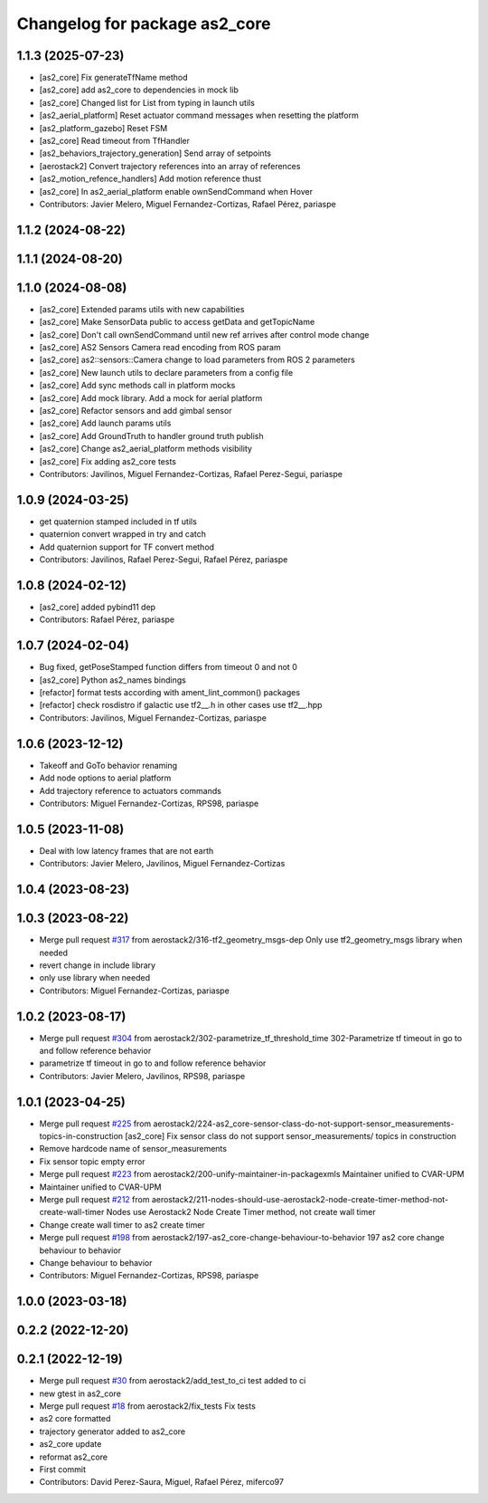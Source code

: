 ^^^^^^^^^^^^^^^^^^^^^^^^^^^^^^
Changelog for package as2_core
^^^^^^^^^^^^^^^^^^^^^^^^^^^^^^

1.1.3 (2025-07-23)
------------------
* [as2_core] Fix generateTfName method
* [as2_core] add as2_core to dependencies in mock lib
* [as2_core] Changed list for List from typing in launch utils
* [as2_aerial_platform] Reset actuator command messages when resetting the platform
* [as2_platform_gazebo] Reset FSM
* [as2_core] Read timeout from TfHandler
* [as2_behaviors_trajectory_generation] Send array of setpoints
* [aerostack2] Convert trajectory references into an array of references
* [as2_motion_refence_handlers] Add motion reference thust
* [as2_core] In as2_aerial_platform enable ownSendCommand when Hover
* Contributors: Javier Melero, Miguel Fernandez-Cortizas, Rafael Pérez, pariaspe

1.1.2 (2024-08-22)
------------------

1.1.1 (2024-08-20)
------------------

1.1.0 (2024-08-08)
------------------
* [as2_core] Extended params utils with new capabilities
* [as2_core] Make SensorData public to access getData and getTopicName
* [as2_core] Don't call ownSendCommand until new ref arrives after control mode change
* [as2_core] AS2 Sensors Camera read encoding from ROS param
* [as2_core] as2::sensors::Camera change to load parameters from ROS 2 parameters
* [as2_core] New launch utils to declare parameters from a config file
* [as2_core] Add sync methods call in platform mocks
* [as2_core] Add mock library. Add a mock for aerial platform
* [as2_core] Refactor sensors and add gimbal sensor
* [as2_core] Add launch params utils
* [as2_core] Add GroundTruth to handler ground truth publish
* [as2_core] Change as2_aerial_platform methods visibility
* [as2_core] Fix adding as2_core tests
* Contributors: Javilinos, Miguel Fernandez-Cortizas, Rafael Perez-Segui, pariaspe

1.0.9 (2024-03-25)
------------------
* get quaternion stamped included in tf utils
* quaternion convert wrapped in try and catch
* Add quaternion support for TF convert method
* Contributors: Javilinos, Rafael Perez-Segui, Rafael Pérez, pariaspe

1.0.8 (2024-02-12)
------------------
* [as2_core] added pybind11 dep
* Contributors: Rafael Pérez, pariaspe

1.0.7 (2024-02-04)
------------------
* Bug fixed, getPoseStamped function differs from timeout 0 and not 0
* [as2_core] Python as2_names bindings
* [refactor] format tests according with ament_lint_common() packages
* [refactor] check rosdistro if galactic use tf2_\_.h in other cases use tf2_\_.hpp
* Contributors: Javilinos, Miguel Fernandez-Cortizas, pariaspe

1.0.6 (2023-12-12)
------------------
* Takeoff and GoTo behavior renaming
* Add node options to aerial platform
* Add trajectory reference to actuators commands
* Contributors: Miguel Fernandez-Cortizas, RPS98, pariaspe

1.0.5 (2023-11-08)
------------------
* Deal with low latency frames that are not earth
* Contributors: Javier Melero, Javilinos, Miguel Fernandez-Cortizas

1.0.4 (2023-08-23)
------------------

1.0.3 (2023-08-22)
------------------
* Merge pull request `#317 <https://github.com/aerostack2/aerostack2/issues/317>`_ from aerostack2/316-tf2_geometry_msgs-dep
  Only use tf2_geometry_msgs library when needed
* revert change in include library
* only use library when needed
* Contributors: Miguel Fernandez-Cortizas, pariaspe

1.0.2 (2023-08-17)
------------------
* Merge pull request `#304 <https://github.com/aerostack2/aerostack2/issues/304>`_ from aerostack2/302-parametrize_tf_threshold_time
  302-Parametrize tf timeout in go to and follow reference behavior
* parametrize tf timeout in go to and follow reference behavior
* Contributors: Javier Melero, Javilinos, RPS98, pariaspe

1.0.1 (2023-04-25)
------------------
* Merge pull request `#225 <https://github.com/aerostack2/aerostack2/issues/225>`_ from aerostack2/224-as2_core-sensor-class-do-not-support-sensor_measurements-topics-in-construction
  [as2_core] Fix sensor class do not support sensor_measurements/ topics in construction
* Remove hardcode name of sensor_measurements
* Fix sensor topic empty error
* Merge pull request `#223 <https://github.com/aerostack2/aerostack2/issues/223>`_ from aerostack2/200-unify-maintainer-in-packagexmls
  Maintainer unified to CVAR-UPM
* Maintainer unified to CVAR-UPM
* Merge pull request `#212 <https://github.com/aerostack2/aerostack2/issues/212>`_ from aerostack2/211-nodes-should-use-aerostack2-node-create-timer-method-not-create-wall-timer
  Nodes use Aerostack2 Node Create Timer method, not create wall timer
* Change create wall timer to as2 create timer
* Merge pull request `#198 <https://github.com/aerostack2/aerostack2/issues/198>`_ from aerostack2/197-as2_core-change-behaviour-to-behavior
  197 as2 core change behaviour to behavior
* Change behaviour to behavior
* Contributors: Miguel Fernandez-Cortizas, RPS98, pariaspe

1.0.0 (2023-03-18)
------------------

0.2.2 (2022-12-20)
------------------

0.2.1 (2022-12-19)
------------------
* Merge pull request `#30 <https://github.com/aerostack2/aerostack2/issues/30>`_ from aerostack2/add_test_to_ci
  test added to ci
* new gtest in as2_core
* Merge pull request `#18 <https://github.com/aerostack2/aerostack2/issues/18>`_ from aerostack2/fix_tests
  Fix tests
* as2 core formatted
* trajectory generator added to as2_core
* as2_core update
* reformat as2_core
* First commit
* Contributors: David Perez-Saura, Miguel, Rafael Pérez, miferco97
